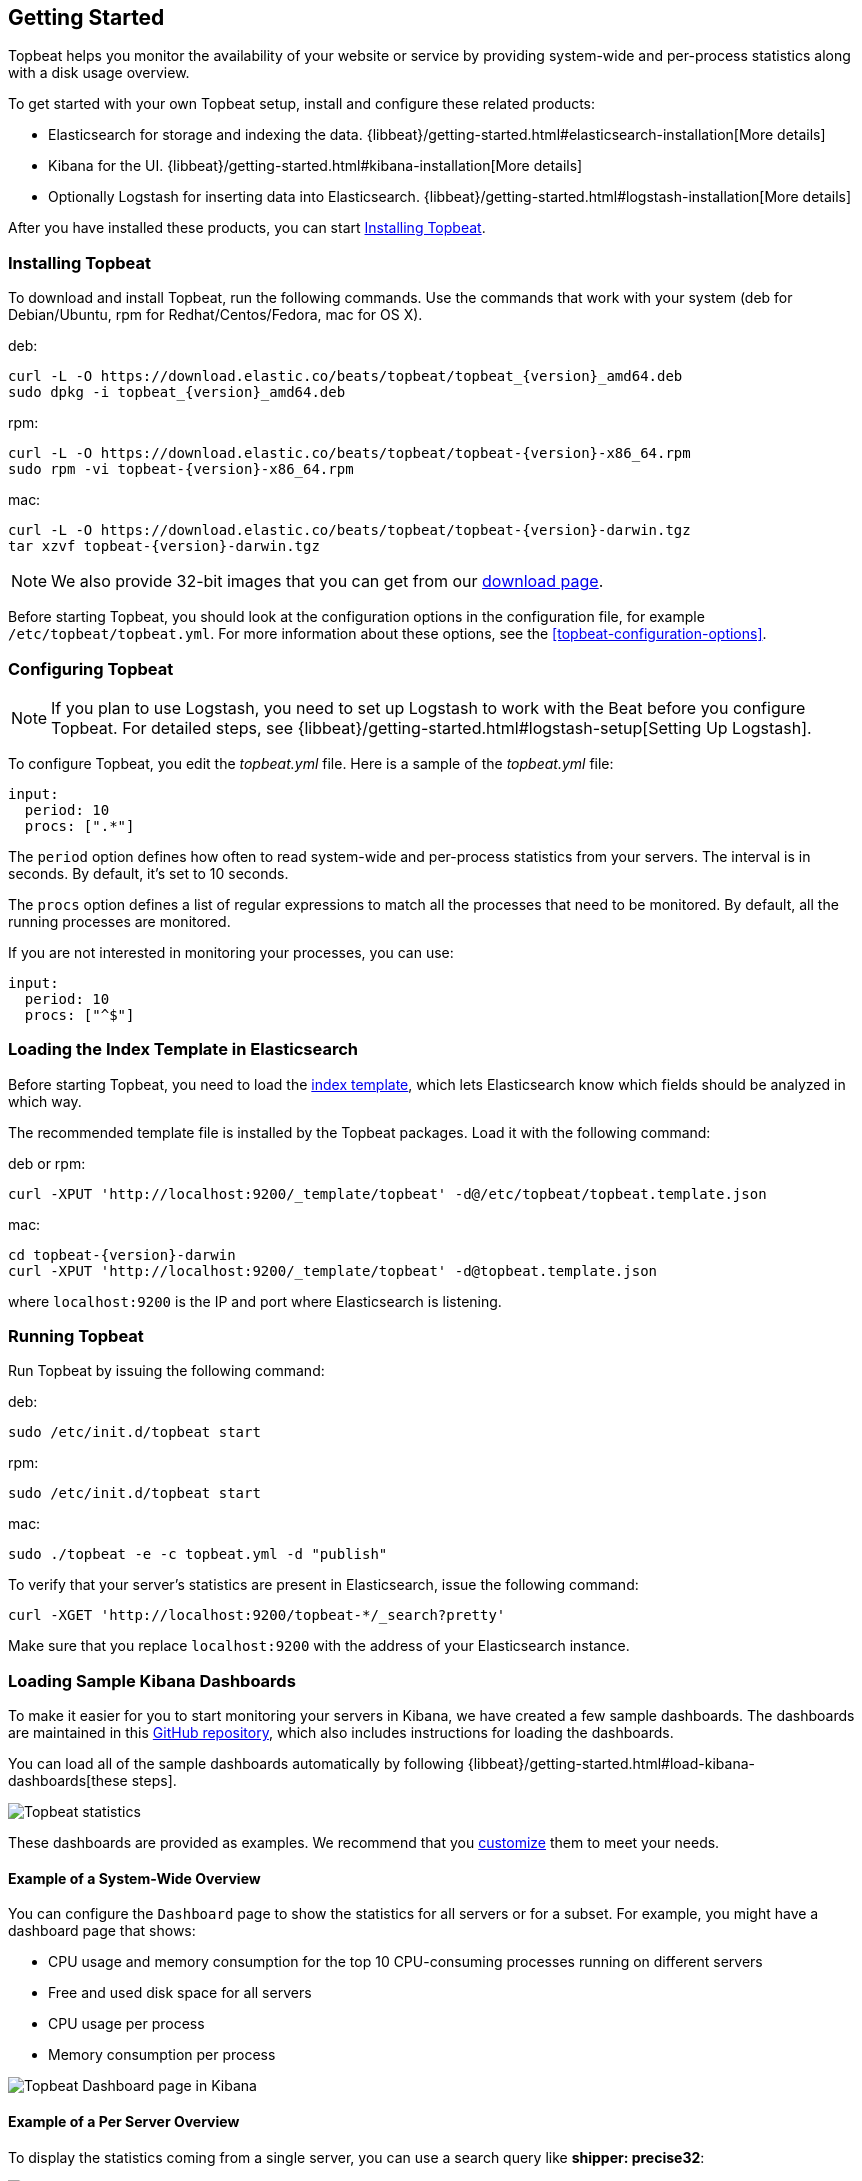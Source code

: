 [[topbeat-getting-started]]
== Getting Started

Topbeat helps you monitor the availability of your website or service by providing system-wide and per-process
statistics along with a disk usage overview.

To get started with your own Topbeat setup, install and configure these related products:

 * Elasticsearch for storage and indexing the data. {libbeat}/getting-started.html#elasticsearch-installation[More details]
 * Kibana for the UI. {libbeat}/getting-started.html#kibana-installation[More details]
 * Optionally Logstash for inserting data into Elasticsearch. {libbeat}/getting-started.html#logstash-installation[More details]

After you have installed these products, you can start <<topbeat-installation>>.


[[topbeat-installation]]
=== Installing Topbeat

To download and install Topbeat, run the following commands. Use the commands that work with your system (deb for Debian/Ubuntu, rpm for Redhat/Centos/Fedora, mac for OS X).


deb:

["source","sh",subs="attributes,callouts"]
------------------------------------------------
curl -L -O https://download.elastic.co/beats/topbeat/topbeat_{version}_amd64.deb
sudo dpkg -i topbeat_{version}_amd64.deb
------------------------------------------------

rpm:

["source","sh",subs="attributes,callouts"]
------------------------------------------------
curl -L -O https://download.elastic.co/beats/topbeat/topbeat-{version}-x86_64.rpm
sudo rpm -vi topbeat-{version}-x86_64.rpm
------------------------------------------------

mac:

["source","sh",subs="attributes,callouts"]
------------------------------------------------
curl -L -O https://download.elastic.co/beats/topbeat/topbeat-{version}-darwin.tgz
tar xzvf topbeat-{version}-darwin.tgz
------------------------------------------------

NOTE: We also provide 32-bit images that you can get from our
https://www.elastic.co/downloads/beats/topbeat[download page].

Before starting Topbeat, you should look at the configuration options in the configuration file,
for example `/etc/topbeat/topbeat.yml`. For more information about these options, see the <<topbeat-configuration-options>>.

[[topbeat-configuration]]
=== Configuring Topbeat

NOTE: If you plan to use Logstash, you need to set up Logstash to work with the Beat before you
configure Topbeat. For detailed steps, see {libbeat}/getting-started.html#logstash-setup[Setting Up Logstash].

To configure Topbeat, you edit the _topbeat.yml_ file. Here is a sample of
the _topbeat.yml_ file:

[source, shell]
-------------------------------------
input:
  period: 10
  procs: [".*"]
-------------------------------------

The `period` option defines how often to read system-wide and per-process statistics from your servers. The interval is in seconds.
By default, it's set to 10 seconds.

The `procs` option defines a list of regular expressions to match all the processes that need to be monitored. By default, all the running processes are monitored.

If you are not interested in monitoring your processes, you can use:

[source, shell]
-------------------------------------
input:
  period: 10
  procs: ["^$"]
-------------------------------------

[[topbeat-template]]
=== Loading the Index Template in Elasticsearch

Before starting Topbeat, you need to load the
http://www.elastic.co/guide/en/elasticsearch/reference/current/indices-templates.html[index
template], which lets Elasticsearch know which fields should be analyzed
in which way.

The recommended template file is installed by the Topbeat packages. Load it with the
following command:

deb or rpm:

[source,shell]
----------------------------------------------------------------------
curl -XPUT 'http://localhost:9200/_template/topbeat' -d@/etc/topbeat/topbeat.template.json
----------------------------------------------------------------------

mac:

["source","sh",subs="attributes,callouts"]
----------------------------------------------------------------------
cd topbeat-{version}-darwin
curl -XPUT 'http://localhost:9200/_template/topbeat' -d@topbeat.template.json
----------------------------------------------------------------------

where `localhost:9200` is the IP and port where Elasticsearch is listening.

=== Running Topbeat

Run Topbeat by issuing the following command:

deb:

[source,shell]
----------------------------------------------------------------------
sudo /etc/init.d/topbeat start
----------------------------------------------------------------------

rpm:

[source,shell]
----------------------------------------------------------------------
sudo /etc/init.d/topbeat start
----------------------------------------------------------------------

mac:

[source,shell]
----------------------------------------------------------------------
sudo ./topbeat -e -c topbeat.yml -d "publish"
----------------------------------------------------------------------


To verify that your server's statistics are present in Elasticsearch, issue
the following command:

[source,shell]
----------------------------------------------------------------------
curl -XGET 'http://localhost:9200/topbeat-*/_search?pretty'
----------------------------------------------------------------------

Make sure that you replace `localhost:9200` with the address of your Elasticsearch
instance.

=== Loading Sample Kibana Dashboards

To make it easier for you to start monitoring your servers in Kibana,
we have created a few sample dashboards. The dashboards are maintained in this
https://github.com/elastic/beats-dashboards[GitHub repository], which also
includes instructions for loading the dashboards.

You can load all of the sample dashboards automatically by following
{libbeat}/getting-started.html#load-kibana-dashboards[these steps].

image:./images/topbeat-dashboard.png[Topbeat statistics]

These dashboards are provided as examples. We recommend that you
http://www.elastic.co/guide/en/kibana/current/dashboard.html[customize] them
to meet your needs.

==== Example of a System-Wide Overview

You can configure the `Dashboard` page to show the statistics for all servers or for a
subset. For example, you might have a dashboard page that shows:

* CPU usage and memory consumption for the top 10 CPU-consuming processes
running on different servers
* Free and used disk space for all servers
* CPU usage per process
* Memory consumption per process

image:./images/topbeat-dashboard-example.png[Topbeat Dashboard page in Kibana]

==== Example of a Per Server Overview

To display the statistics coming from a single server, you can use a search query like *shipper: precise32*:

image:./images/topbeat-dashboard-1shipper.png[Topbeat Dashboard page in Kibana for one server]

You can learn more about Kibana in the
http://www.elastic.co/guide/en/kibana/current/index.html[Kibana User Guide].


Enjoy!

